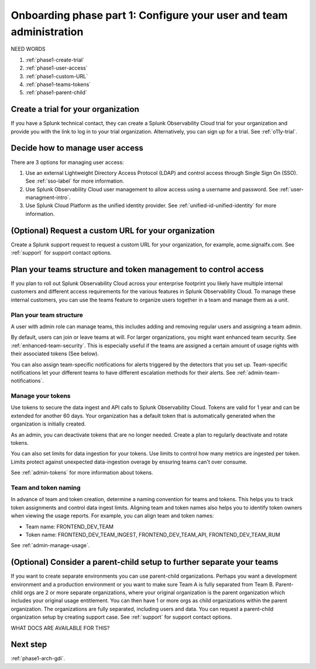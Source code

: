 .. _phase1-team-user-admin:

Onboarding phase part 1: Configure your user and team administration
**********************************************************************

.. meta::
    :description: 

NEED WORDS

#. :ref:`phase1-create-trial`
#. :ref:`phase1-user-access`
#. :ref:`phase1-custom-URL`
#. :ref:`phase1-teams-tokens`
#. :ref:`phase1-parent-child`

.. _phase1-create-trial:

Create a trial for your organization 
========================================

If you have a Splunk technical contact, they can create a Splunk Observability Cloud trial for your organization and provide you with the link to log in to your trial organization. Alternatively, you can sign up for a trial. See :ref:`o11y-trial`.

.. _phase1-user-access:

Decide how to manage user access
========================================

There are 3 options for managing user access:

#. Use an external Lightweight Directory Access Protocol (LDAP) and control access through Single Sign On (SSO). See :ref:`sso-label` for more information.
#. Use Splunk Observability Cloud user management to allow access using a username and password. See :ref:`user-managment-intro`.
#. Use Splunk Cloud Platform as the unified identity provider. See :ref:`unified-id-unified-identity` for more information.

.. _phase1-custom-URL:

(Optional) Request a custom URL for your organization
=========================================================

Create a Splunk support request to request a custom URL for your organization, for example, acme.signalfx.com. See :ref:`support` for support contact options.

.. _phase1-teams-tokens:

Plan your teams structure and token management to control access
=====================================================================================

If you plan to roll out Splunk Observability Cloud across your enterprise footprint you likely have multiple internal customers and different access requirements for the various features in Splunk Observability Cloud. To manage these internal customers, you can use the teams feature to organize users together in a team and manage them as a unit.

Plan your team structure
---------------------------

A user with admin role can manage teams, this includes adding and removing regular users and assigning a team admin. 

By default, users can join or leave teams at will. For larger organizations, you might want enhanced team security. See :ref:`enhanced-team-security`. This is especially useful if the teams are assigned a certain amount of usage rights with their associated tokens (See below).

You can also assign team-specific notifications for alerts triggered by the detectors that you set up. Team-specific notifications let your different teams to have different escalation methods for their alerts. See :ref:`admin-team-notifications`.

Manage your tokens
--------------------

Use tokens to secure the data ingest and API calls to Splunk Observability Cloud. Tokens are valid for 1 year and can be extended for another 60 days. Your organization has a default token that is automatically generated when the organization is initially created. 

As an admin, you can deactivate tokens that are no longer needed. Create a plan to regularly deactivate and rotate tokens.

You can also set limits for data ingestion for your tokens. Use limits to control how many metrics are ingested per token. Limits protect against unexpected data-ingestion overage by ensuring teams can't over consume.

See :ref:`admin-tokens` for more information about tokens.

Team and token naming
-------------------------

In advance of team and token creation, determine a naming convention for teams and tokens. This helps you to track token assignments and control data ingest limits. Aligning team and token names also helps you to identify token owners when viewing the usage reports. For example, you can align team and token names:

* Team name: FRONTEND_DEV_TEAM 
* Token name: FRONTEND_DEV_TEAM_INGEST, FRONTEND_DEV_TEAM_API, FRONTEND_DEV_TEAM_RUM

See :ref:`admin-manage-usage`.

.. _phase1-parent-child:

(Optional) Consider a parent-child setup to further separate your teams
=====================================================================================

If you want to create separate environments you can use parent-child organizations. Perhaps you want a development environment and a production environment or you want to make sure Team A is fully separated from Team B. Parent-child orgs are 2 or more separate organizations, where your original organization is the parent organization which includes your original usage entitlement. You can then have 1 or more orgs as child organizations within the parent organization. The organizations are fully separated, including users and data. You can request a parent-child organization setup by creating support case. See :ref:`support` for support contact options.

WHAT DOCS ARE AVAILABLE FOR THIS?

Next step
===============

:ref:`phase1-arch-gdi`.

















